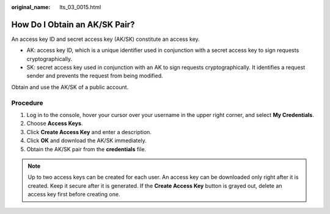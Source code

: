 :original_name: lts_03_0015.html

.. _lts_03_0015:

How Do I Obtain an AK/SK Pair?
==============================

An access key ID and secret access key (AK/SK) constitute an access key.

-  AK: access key ID, which is a unique identifier used in conjunction with a secret access key to sign requests cryptographically.
-  SK: secret access key used in conjunction with an AK to sign requests cryptographically. It identifies a request sender and prevents the request from being modified.

Obtain and use the AK/SK of a public account.

Procedure
---------

#. Log in to the console, hover your cursor over your username in the upper right corner, and select **My Credentials**.
#. Choose **Access Keys**.
#. Click **Create Access Key** and enter a description.
#. Click **OK** and download the AK/SK immediately.
#. Obtain the AK/SK pair from the **credentials** file.

.. note::

   Up to two access keys can be created for each user. An access key can be downloaded only right after it is created. Keep it secure after it is generated. If the **Create Access Key** button is grayed out, delete an access key first before creating one.
